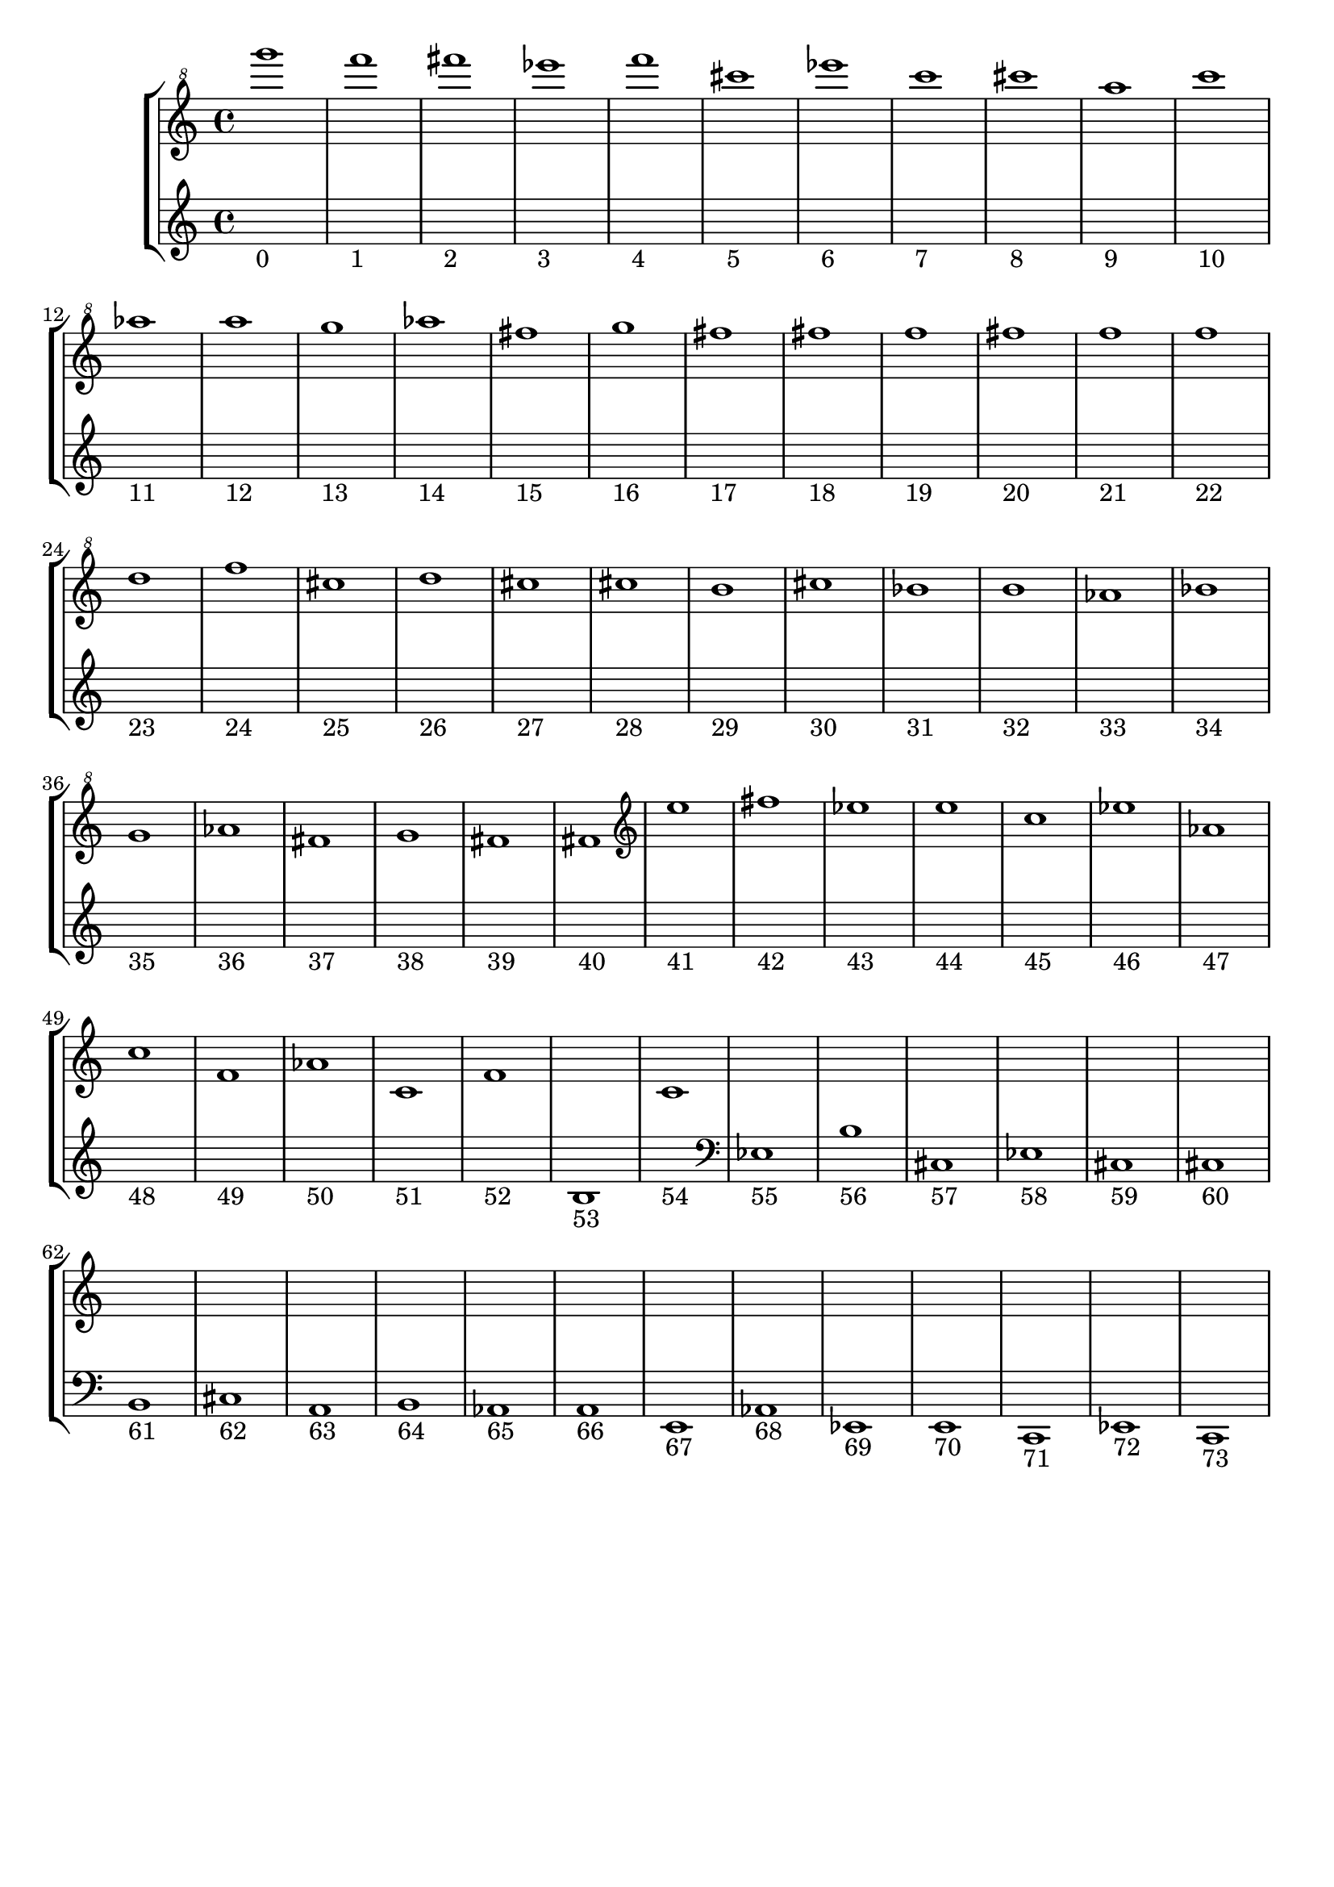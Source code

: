 \version "2.21.0"   %! abjad.LilyPondFile._get_format_pieces()
\language "english" %! abjad.LilyPondFile._get_format_pieces()

\header { %! abjad.LilyPondFile._get_formatted_blocks()
    tagline = ##f
} %! abjad.LilyPondFile._get_formatted_blocks()

\layout {}

\paper {}

\score { %! abjad.LilyPondFile._get_formatted_blocks()
    \new StaffGroup
    <<
        \new Staff
        {
            \clef "treble^8"
            g''''1
            \clef "treble^8"
            f''''1
            \clef "treble^8"
            fs''''1
            \clef "treble^8"
            ef''''1
            \clef "treble^8"
            f''''1
            \clef "treble^8"
            cs''''1
            \clef "treble^8"
            ef''''1
            \clef "treble^8"
            c''''1
            \clef "treble^8"
            cs''''1
            \clef "treble^8"
            a'''1
            \clef "treble^8"
            c''''1
            \clef "treble^8"
            af'''1
            \clef "treble^8"
            a'''1
            \clef "treble^8"
            g'''1
            \clef "treble^8"
            af'''1
            fs'''1
            \clef "treble^8"
            g'''1
            fs'''1
            fs'''1
            f'''1
            fs'''1
            f'''1
            f'''1
            d'''1
            f'''1
            cs'''1
            d'''1
            cs'''1
            cs'''1
            b''1
            cs'''1
            bf''1
            b''1
            af''1
            bf''1
            g''1
            af''1
            fs''1
            g''1
            fs''1
            fs''1
            \clef "treble"
            e''1
            fs''1
            \clef "treble"
            ef''1
            \clef "treble"
            e''1
            \clef "treble"
            c''1
            \clef "treble"
            ef''1
            \clef "treble"
            af'1
            \clef "treble"
            c''1
            \clef "treble"
            f'1
            \clef "treble"
            af'1
            c'1
            \clef "treble"
            f'1
            s1
            c'1
            s1
            s1
            s1
            s1
            s1
            s1
            s1
            s1
            s1
            s1
            s1
            s1
            s1
            s1
            s1
            s1
            s1
            s1
            s1
        }
        \new Staff
        {
            s1
            - \markup { 0 }
            s1
            - \markup { 1 }
            s1
            - \markup { 2 }
            s1
            - \markup { 3 }
            s1
            - \markup { 4 }
            s1
            - \markup { 5 }
            s1
            - \markup { 6 }
            s1
            - \markup { 7 }
            s1
            - \markup { 8 }
            s1
            - \markup { 9 }
            s1
            - \markup { 10 }
            s1
            - \markup { 11 }
            s1
            - \markup { 12 }
            s1
            - \markup { 13 }
            s1
            - \markup { 14 }
            s1
            - \markup { 15 }
            s1
            - \markup { 16 }
            s1
            - \markup { 17 }
            s1
            - \markup { 18 }
            s1
            - \markup { 19 }
            s1
            - \markup { 20 }
            s1
            - \markup { 21 }
            s1
            - \markup { 22 }
            s1
            - \markup { 23 }
            s1
            - \markup { 24 }
            s1
            - \markup { 25 }
            s1
            - \markup { 26 }
            s1
            - \markup { 27 }
            s1
            - \markup { 28 }
            s1
            - \markup { 29 }
            s1
            - \markup { 30 }
            s1
            - \markup { 31 }
            s1
            - \markup { 32 }
            s1
            - \markup { 33 }
            s1
            - \markup { 34 }
            s1
            - \markup { 35 }
            s1
            - \markup { 36 }
            s1
            - \markup { 37 }
            s1
            - \markup { 38 }
            s1
            - \markup { 39 }
            s1
            - \markup { 40 }
            s1
            - \markup { 41 }
            s1
            - \markup { 42 }
            s1
            - \markup { 43 }
            s1
            - \markup { 44 }
            s1
            - \markup { 45 }
            s1
            - \markup { 46 }
            s1
            - \markup { 47 }
            s1
            - \markup { 48 }
            s1
            - \markup { 49 }
            s1
            - \markup { 50 }
            s1
            - \markup { 51 }
            s1
            - \markup { 52 }
            b1
            - \markup { 53 }
            s1
            - \markup { 54 }
            \clef "bass"
            ef1
            - \markup { 55 }
            b1
            - \markup { 56 }
            \clef "bass"
            cs1
            - \markup { 57 }
            \clef "bass"
            ef1
            - \markup { 58 }
            \clef "bass"
            cs1
            - \markup { 59 }
            \clef "bass"
            cs1
            - \markup { 60 }
            \clef "bass"
            b,1
            - \markup { 61 }
            \clef "bass"
            cs1
            - \markup { 62 }
            \clef "bass"
            a,1
            - \markup { 63 }
            \clef "bass"
            b,1
            - \markup { 64 }
            \clef "bass"
            af,1
            - \markup { 65 }
            \clef "bass"
            a,1
            - \markup { 66 }
            \clef "bass"
            e,1
            - \markup { 67 }
            \clef "bass"
            af,1
            - \markup { 68 }
            \clef "bass"
            ef,1
            - \markup { 69 }
            \clef "bass"
            e,1
            - \markup { 70 }
            \clef "bass"
            c,1
            - \markup { 71 }
            \clef "bass"
            ef,1
            - \markup { 72 }
            \clef "bass"
            c,1
            - \markup { 73 }
        }
    >>
} %! abjad.LilyPondFile._get_formatted_blocks()